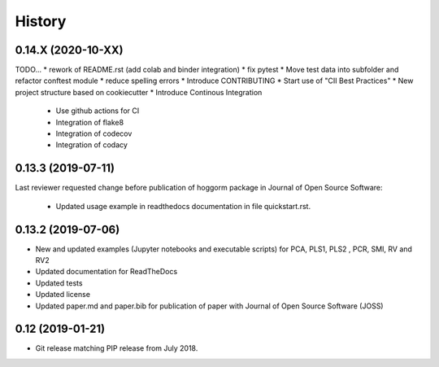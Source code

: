 =======
History
=======


0.14.X (2020-10-XX)
-------------------
TODO...
* rework of README.rst (add colab and binder integration)
* fix pytest 
* Move test data into subfolder and refactor conftest module
* reduce spelling errors
* Introduce CONTRIBUTING 
* Start use of "CII Best Practices"
* New project structure based on cookiecutter
* Introduce Continous Integration
 * Use github actions for CI
 * Integration of flake8 
 * Integration of codecov 
 * Integration of codacy
 

0.13.3 (2019-07-11)
-------------------

Last reviewer requested change before publication of hoggorm package in Journal of Open Source Software:

 * Updated usage example in readthedocs documentation in file quickstart.rst.


0.13.2 (2019-07-06)
-------------------

* New and updated examples (Jupyter notebooks and executable scripts) for PCA, PLS1, PLS2 , PCR, SMI, RV and RV2
* Updated documentation for ReadTheDocs
* Updated tests
* Updated license
* Updated paper.md and paper.bib for publication of paper with Journal of Open Source Software (JOSS)


0.12 (2019-01-21)
-----------------

* Git release matching PIP release from July 2018.
